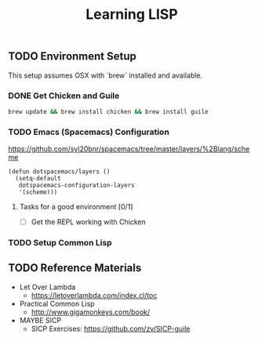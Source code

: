 #+TITLE: Learning LISP
#+STARTUP: logdone
#+TODO: TODO IN-PROGRESS | DONE(!)

** TODO Environment Setup
 
 This setup assumes OSX with `brew` installed and available.

*** DONE Get Chicken and Guile
  
      #+begin_src bash
        brew update && brew install chicken && brew install guile
      #+end_src

*** TODO Emacs (Spacemacs) Configuration
  
    https://github.com/syl20bnr/spacemacs/tree/master/layers/%2Blang/scheme
  
      #+begin_src elisp
        (defun dotspacemacs/layers ()
          (setq-default
           dotspacemacs-configuration-layers
           '(scheme)))
      #+end_src
 
**** Tasks for a good environment [0/1]

      - [ ] Get the REPL working with Chicken

*** TODO Setup Common Lisp
 
** TODO Reference Materials
   
   - Let Over Lambda
     - https://letoverlambda.com/index.cl/toc
   - Practical Common Lisp
     - http://www.gigamonkeys.com/book/
   - MAYBE SICP
     - SICP Exercises: https://github.com/zv/SICP-guile
